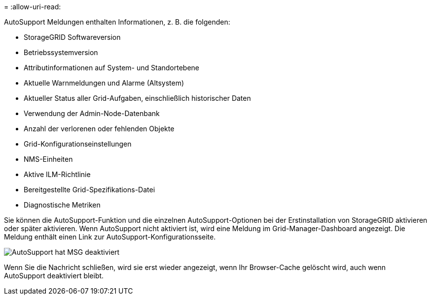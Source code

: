 = 
:allow-uri-read: 


AutoSupport Meldungen enthalten Informationen, z. B. die folgenden:

* StorageGRID Softwareversion
* Betriebssystemversion
* Attributinformationen auf System- und Standortebene
* Aktuelle Warnmeldungen und Alarme (Altsystem)
* Aktueller Status aller Grid-Aufgaben, einschließlich historischer Daten
* Verwendung der Admin-Node-Datenbank
* Anzahl der verlorenen oder fehlenden Objekte
* Grid-Konfigurationseinstellungen
* NMS-Einheiten
* Aktive ILM-Richtlinie
* Bereitgestellte Grid-Spezifikations-Datei
* Diagnostische Metriken


Sie können die AutoSupport-Funktion und die einzelnen AutoSupport-Optionen bei der Erstinstallation von StorageGRID aktivieren oder später aktivieren. Wenn AutoSupport nicht aktiviert ist, wird eine Meldung im Grid-Manager-Dashboard angezeigt. Die Meldung enthält einen Link zur AutoSupport-Konfigurationsseite.

image::../media/autosupport_disabled_message.png[AutoSupport hat MSG deaktiviert]

Wenn Sie die Nachricht schließen, wird sie erst wieder angezeigt, wenn Ihr Browser-Cache gelöscht wird, auch wenn AutoSupport deaktiviert bleibt.
